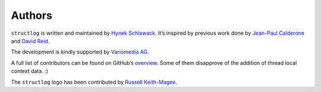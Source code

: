 Authors
=======

``structlog`` is written and maintained by `Hynek Schlawack <https://hynek.me/>`_.
It’s inspired by previous work done by `Jean-Paul Calderone <https://as.ynchrono.us/>`_ and `David Reid <https://dreid.org/>`_.

The development is kindly supported by `Variomedia AG <https://www.variomedia.de/>`_.

A full list of contributors can be found on GitHub’s `overview <https://github.com/hynek/structlog/graphs/contributors>`_.
Some of them disapprove of the addition of thread local context data. :)

The ``structlog`` logo has been contributed by `Russell Keith-Magee <https://github.com/freakboy3742>`_.
